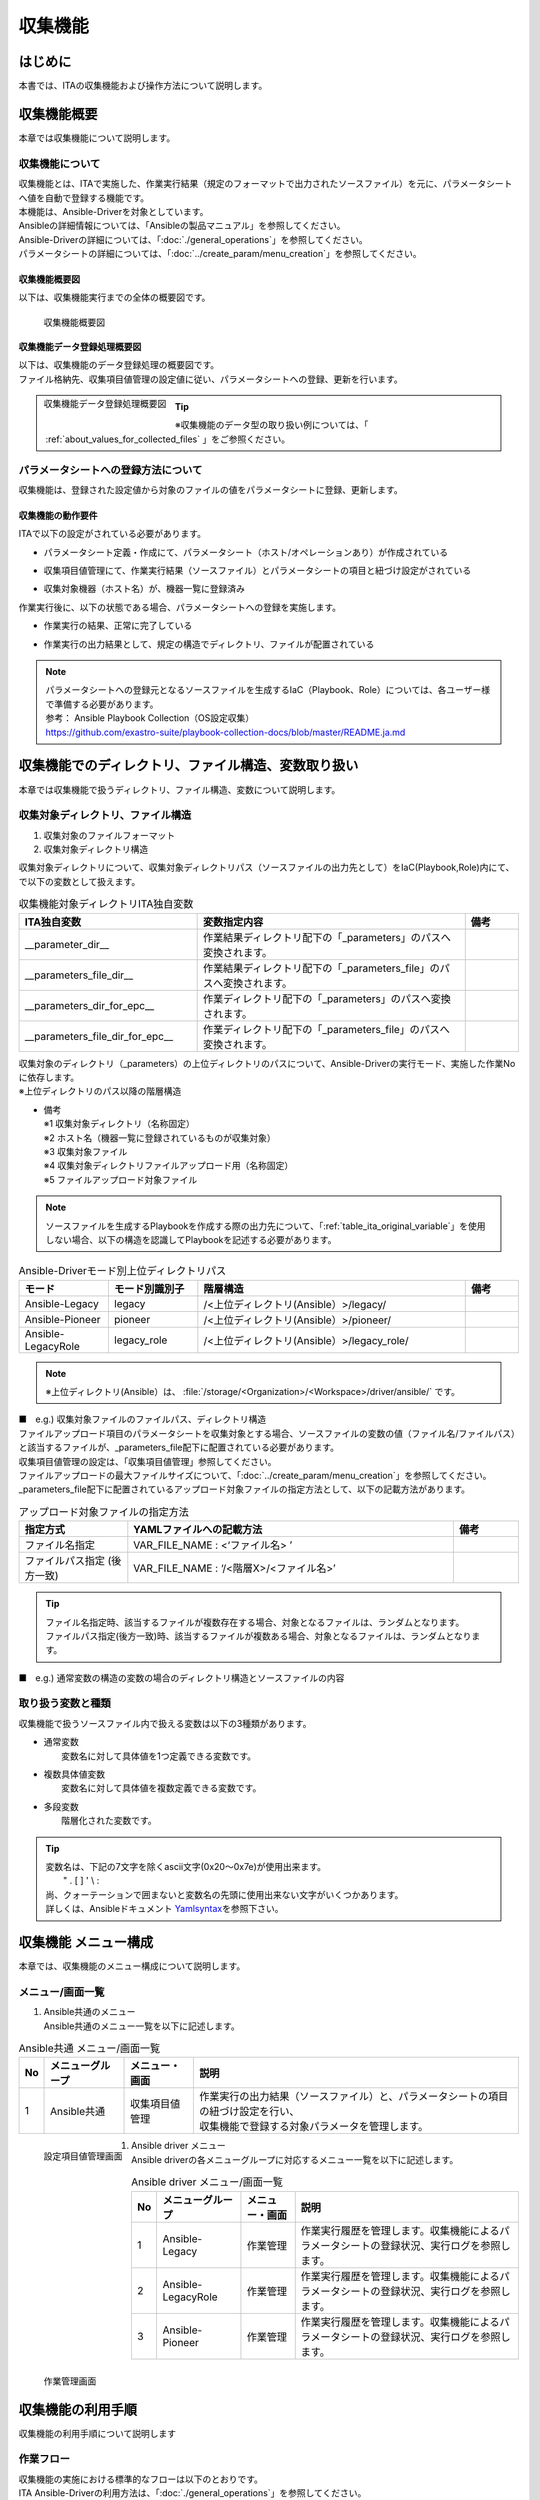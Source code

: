 ========
収集機能
========

はじめに
========

| 本書では、ITAの収集機能および操作方法について説明します。

収集機能概要
============

| 本章では収集機能について説明します。

収集機能について
----------------

| 収集機能とは、ITAで実施した、作業実行結果（規定のフォーマットで出力されたソースファイル）を元に、パラメータシートへ値を自動で登録する機能です。
| 本機能は、Ansible-Driverを対象としています。
| Ansibleの詳細情報については、「Ansibleの製品マニュアル」を参照してください。
| Ansible-Driverの詳細については、「:doc:`./general_operations`」を参照してください。
| パラメータシートの詳細については、「:doc:`../create_param/menu_creation`」を参照してください。

収集機能概要図
~~~~~~~~~~~~~~
| 以下は、収集機能実行までの全体の概要図です。

.. _overview_all:

.. figure:: /images/ja/ansible_common/collect_flow/overview_all.drawio.png
   :width: 6.67391in
   :height: 3.20028in
   :align: left
   :alt: 収集機能概要図

   収集機能概要図

収集機能データ登録処理概要図
~~~~~~~~~~~~~~~~~~~~~~~~~~~~

| 以下は、収集機能のデータ登録処理の概要図です。
| ファイル格納先、収集項目値管理の設定値に従い、パラメータシートへの登録、更新を行います。

.. figure:: /images/ja/ansible_common/collect_flow/overview_process.drawio.png
   :width: 6.67391in
   :height: 3.20028in
   :align: left
   :alt: 収集機能データ登録処理概要図

   収集機能データ登録処理概要図

.. tip:: | ※収集機能のデータ型の取り扱い例については、「 :ref:`about_values_for_collected_files` 」をご参照ください。

パラメータシートへの登録方法について
------------------------------------

| 収集機能は、登録された設定値から対象のファイルの値をパラメータシートに登録、更新します。

収集機能の動作要件
~~~~~~~~~~~~~~~~~~

| ITAで以下の設定がされている必要があります。

- | パラメータシート定義・作成にて、パラメータシート（ホスト/オペレーションあり）が作成されている
- | 収集項目値管理にて、作業実行結果（ソースファイル）とパラメータシートの項目と紐づけ設定がされている
- | 収集対象機器（ホスト名）が、機器一覧に登録済み

| 作業実行後に、以下の状態である場合、パラメータシートへの登録を実施します。

- | 作業実行の結果、正常に完了している
- | 作業実行の出力結果として、規定の構造でディレクトリ、ファイルが配置されている

.. note:: | パラメータシートへの登録元となるソースファイルを生成するIaC（Playbook、Role）については、各ユーザー様で準備する必要があります。
          | 参考： Ansible Playbook Collection（OS設定収集）
          | https://github.com/exastro-suite/playbook-collection-docs/blob/master/README.ja.md

収集機能でのディレクトリ、ファイル構造、変数取り扱い
====================================================

| 本章では収集機能で扱うディレクトリ、ファイル構造、変数について説明します。

.. _target_directory_file_structure:

収集対象ディレクトリ、ファイル構造
----------------------------------

1.  収集対象のファイルフォーマット

    .. code-block:: bash
       :caption: Yaml形式で出力されたファイル

       ■ファイル名：RH_snmp.yml
       ■ファイルの内容：
       VAR_RH_sshd_config:
         - key: PermitRootLogin
           value: yes
         - key: PasswordAuthentication
           value: no


2.  収集対象ディレクトリ構造

| 収集対象ディレクトリについて、収集対象ディレクトリパス（ソースファイルの出力先として）をIaC(Playbook,Role)内にて、で以下の変数として扱えます。

.. _table_ita_original_variable:
.. list-table:: 収集機能対象ディレクトリITA独自変数
   :widths: 10 15 3
   :header-rows: 1
   :align: left

   * - ITA独自変数
     - 変数指定内容
     - 備考
   * - __parameter_dir__
     -  作業結果ディレクトリ配下の「_parameters」のパスへ変換されます。
     -
   * - __parameters_file_dir__
     -  作業結果ディレクトリ配下の「_parameters_file」のパスへ変換されます。
     -
   * -  __parameters_dir_for_epc__
     -  作業ディレクトリ配下の「_parameters」のパスへ変換されます。
     -
   * - __parameters_file_dir_for_epc__
     -  作業ディレクトリ配下の「_parameters_file」のパスへ変換されます。
     -

| 収集対象のディレクトリ（_parameters）の上位ディレクトリのパスについて、Ansible-Driverの実行モード、実施した作業Noに依存します。

.. code-block:: bash
   :caption: 収集対象ディレクトリパス

   |-  _parameters           ※1
   |   |-  localhost         ※2
   |       |-  SAMPLE.yml    ※3
   |-  _parameters_file      ※4
   |   |-  localhost         ※2
           |-  test.txt      ※5

| ※上位ディレクトリのパス以降の階層構造

- | 備考
  | ※1 収集対象ディレクトリ（名称固定）
  | ※2 ホスト名（機器一覧に登録されているものが収集対象）
  | ※3 収集対象ファイル
  | ※4 収集対象ディレクトリファイルアップロード用（名称固定）
  | ※5 ファイルアップロード対象ファイル


.. note:: | ソースファイルを生成するPlaybookを作成する際の出力先について、「:ref:`table_ita_original_variable`」を使用しない場合、以下の構造を認識してPlaybookを記述する必要があります。


.. list-table:: Ansible-Driverモード別上位ディレクトリパス
   :widths: 5 5 15 3
   :header-rows: 1
   :align: left

   * - モード
     - モード別識別子
     - 階層構造
     - 備考
   * - Ansible-Legacy
     - legacy
     - /<上位ディレクトリ(Ansible）>/legacy/
     -
   * - Ansible-Pioneer
     - pioneer
     - /<上位ディレクトリ(Ansible）>/pioneer/
     -
   * - Ansible-LegacyRole
     - legacy_role
     - /<上位ディレクトリ(Ansible）>/legacy_role/
     -

.. note:: | ※上位ディレクトリ(Ansible）は、 :file:`/storage/<Organization>/<Workspace>/driver/ansible/` です。


| ■　e.g.) 収集対象ファイルのファイルパス、ディレクトリ構造

.. code-block:: bash
   :caption: 収集対象ファイルのファイルパス、ディレクトリ構造

   実行モード： Ansible-Legacy
   作業No： 00000000-0000-0000-0000-000000000001
   対象ホスト： localhost
   作業実行ディレクトリ    ： /storage/Organization/Workspace/driver/ansible/legacy/00000000-0000-0000-0000-000000000001/in/
   作業実行結果ディレクトリ： /storage/Organization/Workspace/driver/ansible/legacy/00000000-0000-0000-0000-000000000001/out/
   収集対象ファイルパス、ディレクトリ構造：
     - /storage/Organization/Workspace/driver/ansible/legacy/00000000-0000-0000-0000-000000000001/in/_parameters/localhost/SAMPLE.yml
     - /storage/Organization/Workspace/driver/ansible/legacy/00000000-0000-0000-0000-000000000001/in/_parameters/localhost/OS/RH_snmpd.yml
     - /storage/Organization/Workspace/driver/ansible/legacy/00000000-0000-0000-0000-000000000001/in/_parameters_file/localhost/TEST.txt
     - /storage/Organization/Workspace/driver/ansible/legacy/00000000-0000-0000-0000-000000000001/out/_parameters/localhost/SAMPLE.yml
     - /storage/Organization/Workspace/driver/ansible/legacy/00000000-0000-0000-0000-000000000001/out/_parameters/localhost/OS/RH_snmpd.yml
     - /storage/Organization/Workspace/driver/ansible/legacy/00000000-0000-0000-0000-000000000001/out/_parameters_file/localhost/TEST.txt


| ファイルアップロード項目のパラメータシートを収集対象とする場合、ソースファイルの変数の値（ファイル名/ファイルパス）と該当するファイルが、_parameters_file配下に配置されている必要があります。
| 収集項目値管理の設定は、「収集項目値管理」参照してください。
| ファイルアップロードの最大ファイルサイズについて、「:doc:`../create_param/menu_creation`」を参照してください。
| \_parameters_file配下に配置されているアップロード対象ファイルの指定方法として、以下の記載方法があります。


.. list-table:: アップロード対象ファイルの指定方法
   :widths: 5 15 3
   :header-rows: 1
   :align: left

   * - 指定方式
     - YAMLファイルへの記載方法
     - 備考
   * - ファイル名指定
     - VAR_FILE_NAME : <‘ファイル名> ’
     -
   * - ファイルパス指定 (後方一致)
     - VAR_FILE_NAME : ‘/<階層X>/<ファイル名>’
     -

..   * - ファイルパス指定 (完全一致)
     - VAR_FILE_NAME : ‘/<上位ディレクトリ>/_parameters_file/localhost/<階層X>/<ファイル名>’
     -

.. tip:: | ファイル名指定時、該当するファイルが複数存在する場合、対象となるファイルは、ランダムとなります。
         | ファイルパス指定(後方一致)時、該当するファイルが複数ある場合、対象となるファイルは、ランダムとなります。

..       | ファイルパス指定(完全一致)時、該当するパスにあるファイルとなります。

| ■　e.g.) 通常変数の構造の変数の場合のディレクトリ構造とソースファイルの内容

.. code-block:: bash
   :caption: 通常変数の構造の変数の場合のディレクトリ構造とソースファイルの内容

    ■構造
    【上位ディレクトリ】
       |-  _parameters
       |   |-  localhost
       |       |-  SAMPLE.yml             ※ソースファイル
       |-  _parameters_file
       |   |-  localhost
       |      |-  test.txt                ※アップロード対象ファイル
       |      |-  APP001
                 |-  config               ※アップロード対象ファイル
    ■収集対象ファイル名：SAMPLE.yml
    ■ファイルの内容
    VAR_upload_file: test.txt
    VAR_upload_fileX: config
    VAR_upload_fileZ: '/APP001/config'

..    VAR_upload_fileY: '/<上位ディレクトリ>/_parameters_file/localhost/APP001/config'

取り扱う変数と種類
------------------

| 収集機能で扱うソースファイル内で扱える変数は以下の3種類があります。

- | 通常変数
  |  変数名に対して具体値を1つ定義できる変数です。

.. code-block:: yaml
   :caption: 通常変数の場合

   VAR_users: root

- | 複数具体値変数
  |  変数名に対して具体値を複数定義できる変数です。

.. code-block:: yaml
   :caption: 複数具体値の構造の変数の場合

    VAR_users:
      - root
      - mysql

- | 多段変数
  |  階層化された変数です。

.. code-block:: yaml
   :caption: 多段変数の構造の変数の場合

    VAR_users:
       - user-name: alice      #メンバ変数
         authorized: password

.. tip::
         | 変数名は、下記の7文字を除くascii文字\(0x20～0x7e)が使用出来ます。
         |  " . [ ] ' \\ :
         | 尚、クォーテーションで囲まないと変数名の先頭に使用出来ない文字がいくつかあります。
         | 詳しくは、Ansibleドキュメント `Yamlsyntax <https://docs.ansible.com/ansible/latest/reference_appendices/YAMLSyntax.html#gotchas>`__\ を参照下さい。


収集機能 メニュー構成
=====================

| 本章では、収集機能のメニュー構成について説明します。

メニュー/画面一覧
-----------------

#. | Ansible共通のメニュー
   | Ansible共通のメニュー一覧を以下に記述します。

.. list-table:: Ansible共通 メニュー/画面一覧
   :header-rows: 1
   :align: left

   * - No
     - メニューグループ
     - メニュー・画面
     - 説明
   * - 1
     - Ansible共通
     - 収集項目値管理
     - | 作業実行の出力結果（ソースファイル）と、パラメータシートの項目の紐づけ設定を行い、
       | 収集機能で登録する対象パラメータを管理します。

.. figure:: /images/ja/ansible_common/collect_flow/collected_item_value_list.png
   :width: 6.67391in
   :height: 3.20028in
   :align: left
   :alt: 設定項目値管理画面

   設定項目値管理画面


#. | Ansible driver メニュー
   | Ansible driverの各メニューグループに対応するメニュー一覧を以下に記述します。

.. list-table:: Ansible driver メニュー/画面一覧
   :header-rows: 1
   :align: left

   * - No
     - メニューグループ
     - メニュー・画面
     - 説明
   * - 1
     - Ansible-Legacy
     - 作業管理
     - 作業実行履歴を管理します。収集機能によるパラメータシートの登録状況、実行ログを参照します。
   * - 2
     - Ansible-LegacyRole
     - 作業管理
     - 作業実行履歴を管理します。収集機能によるパラメータシートの登録状況、実行ログを参照します。
   * - 3
     - Ansible-Pioneer
     - 作業管理
     - 作業実行履歴を管理します。収集機能によるパラメータシートの登録状況、実行ログを参照します。

.. figure:: /images/ja/ansible_common/collect_flow/execution_list_legacy.png
   :width: 6.67391in
   :height: 3.20028in
   :align: left
   :alt: 作業管理画面

   作業管理画面


収集機能の利用手順
==================

| 収集機能の利用手順について説明します

作業フロー
----------

| 収集機能の実施における標準的なフローは以下のとおりです。
| ITA Ansible-Driverの利用方法は、「:doc:`./general_operations`」を参照してください。
| ITA 基本コンソールの利用方法は、「:doc:`../it_automation_base/basic_console`」を参照してください。



収集機能作業フロー
~~~~~~~~~~~~~~~~~~

| 以下は、Ansibleで作業を実行し、パラメータシートへ収集するまでの流れです。

-  作業フロー詳細と参照先

   #. | パラメータシート（ホスト/オペレーションあり）の作成
      | パラメータシート作成のパラメータシート定義・作成の画面からのパラメータシートを作成します。
      | 詳細は「:doc:`../create_param/menu_creation`」を参照してください。

   #. | 収集項目値管理の登録
      | Ansible共通の収集項目値管理の画面から、ソースファイルとパラメータシートの項目の紐付情報の登録をします。
      | 詳細は「:ref:`about_collected_item_value_list`」を参照してください。

   #. | 作業準備
      | 作業実行のための準備を行います。
      | 詳細は、「:doc:`./general_operations`」 、「:doc:`../it_automation_base/conductor`」を参照してください。

   #. | 作業実行
      | 実行日時、投入オペレーション、Movement、ワークフローを選択し処理の実行を指示します。
      | 実行について「:doc:`./general_operations`」 、「:doc:`../it_automation_base/conductor`」を参照してください。

   #. | 収集機能実行
      | 作業実行が完了した作業Noを収集機能の対象として、パラメータシートへの登録処理を実施します。
      | 詳細は「:ref:`about_backyard`」を参照してください。

   #. | 収集状況確認
      | 「Ansible-Legacy」/「Ansible-Pioneer」/「Ansible-LegacyRole」の作業管理の画面では、完了した作業の収集状態の確認、ログファイルがDL可能です。
      | 詳細は「:ref:`about_collect_status`」を参照してください。


収集機能・操作方法説明
======================

| 本章では、収集機能で利用するメニューの機能について説明します。
| 登録方法の詳細は、関連マニュアルの「:doc:`../it_automation_base/basic_console`」をご参照下さい。

Ansible 共通
----------------------

| 本節では、Ansible共通での操作について記載します。


.. _about_collected_item_value_list:

収集項目値管理
~~~~~~~~~~~~~~

#. | [収集項目値管理]では、収集項目とパラメータシートの項目の紐付設定を行います。

   .. figure:: /images/ja/ansible_common/collect_flow/submenu_collected_item_value_list.png
      :width: 6.67391in
      :height: 3.20028in
      :align: left
      :alt: サブメニュー画面（収集項目値管理）

      サブメニュー画面（収集項目値管理）

#. | :menuselection:`一覧 --> 登録 or 編集` より、収集項目の登録を行います。

   .. figure:: /images/ja/ansible_common/collect_flow/edit_collected_item_value_list.png
      :width: 6.67391in
      :height: 3.20028in
      :align: left
      :alt: 登録、編集画面（収集項目値管理）

      登録、編集画面（収集項目値管理）


#. | 収集項目値管理画面の項目一覧は以下のとおりです。

.. list-table:: 登録画面項目一覧（収集項目値管理）：収集項目(From)
   :header-rows: 1
   :align: left

   * - 項目：収集項目(From)
     - 説明
     - 入力必須
     - 制約事項
   * - パース形式
     - YAML:YAML形式のファイルを解析し、パラメータを生成します。
     - 〇
     - ※1
   * - PREFIX（ファイル名）
     - ファイル名の拡張子を除いて入力して下さい。
     - 〇
     - ※1
   * - 変数名
     - | 収集対象の変数名を入力して下さい。
       | 配列、ハッシュ構造の場合、メンバ変数の入力が必須となります。
     - 〇
     - ※1
   * - メンバ変数
     - 変数が複数具体値、多段変数の場合入力して下さい。
     -
     - ※1


.. list-table:: 登録画面項目一覧（収集項目値管理）：パラメータシート(To)
   :header-rows: 1
   :align: left

   * - 項目：パラメータシート(To)
     - 説明
     - 入力必須
     - 制約事項
   * - メニューグループ:メニュー:項目
     - | 項目を選択して下さい。
       | メニューグループ名、メニュー名、項目名を「:」区切りで接続した形で表示されます。
     -
     - ※2

.. note:: | ※1 ファイル名、変数、メンバ変数入力値の例
          | ※2 同一の「パラメータシート(To)-メニューグループ：メニュー：項目」に対して、複数の「PREFIX(ファイル名)-変数名」を設定している場合、ファイル順に処理が実行されます。詳しくは「:ref:`about_execute_example`」参照。


| ■e.g.) 通常変数の構造の変数の場合

.. code-block:: bash
   :caption: 通常変数の構造の変数の場合

   ■ファイル名: SAMPLE.yml
   ■ファイルの内容

   VAR_sample_config_1: yes
   VAR_sample_config_2: test_parameter

   ■収集値項目管理の収集項目(FROM)の入力可能な値

   PREFIX(ファイル名): SAMPLE
   変数名： VAR_sample_config_1
            VAR_sample_config_2


| ■ e.g.) 複数具体値の構造の変数の場合1


.. code-block:: bash
   :caption: 複数具体値の構造の変数の場合1

   ■ファイル名: SAMPLE_2.yml
   ■ファイルの内容

   VAR_sample2_conf:
     - SAMPLE1
     - SAMPLE2
     - SAMPLE3

   ■収集値項目管理の収集項目(FROM)の入力可能な値
   PREFIX(ファイル名): SAMPLE_2
   変数名： VAR_sample2_conf
   メンバ変数：  [0]
                [1]
                [2]


| ■ e.g.) 複数具体値の構造の変数の場合2

.. code-block:: bash
   :caption: 複数具体値の構造の変数の場合2

   ■ファイル名: RH_sshd.yml
   ■ファイルの内容

   VAR_RH_sshd_config:
     - key: PermitRootLogin
       value: yes
     - key: PasswordAuthentication
       value: no

    ■収集値項目管理の収集項目(FROM)の入力可能な値
    PREFIX(ファイル名): RH_sshd
    変数名： VAR_RH_sshd_config:
    メンバ変数：  [0].key
                 [0].value
                 [1].key
                 [1].value


| ■e.g.)複数具体値の構造の変数の場合3

.. code-block:: bash
   :caption: 複数具体値の構造の変数の場合3

   ■ファイル名: RH_snmp.yml
   ■ファイルの内容

   VAR_RH_snmpd_info:
     com2sec:
       - sec_name: "testsec"
         source: "192.168.1.0/24"
         community: "public"
       - sec_name: "local"
         source: "localhost"
         community: "private"

   ■収集値項目管理の収集項目(FROM)の入力可能な値
   PREFIX(ファイル名): RH_snmp
   変数名： VAR_RH_snmp_config:
   メンバ変数：  com2sec[0].sec_name
                com2sec[0].source
                com2sec[0].community
                com2sec[1].sec_name
                com2sec[1].source
                com2sec[1].community


Ansible-Legacy、Ansible-Pioneer、Ansible-LegacyRole
-------------------------------------------------------------

.. _about_collect_status:

収集状況の確認
~~~~~~~~~~~~~~

| 各メニューグループ（Ansible-Legacy/Ansible-Pioneer/Ansible-LegacyRole）の作業管理の画面では、完了した作業の収集状態の確認、ログファイルがDL可能です。

.. figure:: /images/ja/ansible_common/collect_flow/submenu_execution_list_legacy.png
   :width: 6.67391in
   :height: 3.20028in
   :align: left
   :alt: 作業管理画面

   作業管理画面


.. list-table:: 作業管理画面収集状況詳細
   :header-rows: 1
   :align: left

   * - 項目
     - 説明
     - 備考
   * - ステータス
     - | 収集機能の実行状況の表示
       | 対象外：収集機能対象外　（対象ファイルなし）
       | 収集済み：収集機能実施済み
       | 収集済み（通知あり）：登録/更新中に不備があった場合
       | 収集エラー：Movementのオペレーション、ホストに不備がある場合
     - ※
   * - 収集ログ
     - 収集機能実行のログをダウンロード
     -

.. list-table:: 収集状況詳細
   :header-rows: 1
   :align: left

   * - | 作業状態
       | ステータス
     - 収集機能対象
     - 対象ファイル
     - | 収集状況
       | ステータス
     - 収集ログ
     - 備考
   * - 完了以外
     - なし
     - 対象外
     - 空
     - 空
     -
   * - 完了以外
     - あり
     - 対象外
     - 空
     - 空
     -
   * - 完了
     - なし
     - 対象
     - 対象外
     - ログファイルあり
     -
   * - 完了
     - あり
     - 対象
     - 収集済み
     - ログファイルあり
     -
   * - 完了
     - あり
     - 対象
     - 収集済み(通知あり）
     - ログファイルあり
     -
   * - 完了
     - あり
     - 対象
     - 収集エラー
     - ログファイルあり
     -


.. note:: | ※ステータスの表記について
          | 作業状態が完了でない場合、収集機能対象外の為、収集状況は更新されないため、空のままとなります。
          | 作業状態が完了で、収集対象ファイルが存在しない場合、ステータスは収集済み、収集ログは空の状態となります。
          | 設定項目値管理の不備により、登録処理が失敗した場合でも収集済み（通知あり）となります。詳細は、以下ログファイル出力内容例を参照してください。

| **ログファイル出力内容例**


| ■ e.g.) ログファイル出力内容例

.. code-block:: bash
   :caption: ログファイル出力例 - 収集済み

    Collect START (host name: exastro-test-1 file name: ['Ansible_conf'])
    REST DATA (host name: exastro-test-1 menu ID: collect_001 operation NO: 4001e182-51d2-4918-96e0-5981c4dc6d5f)
    Collect END (host name: exastro-test-1 file name: ['Ansible_conf'])
    Collect START (host name: exastro-test-2 file name: ['Ansible_conf'])
    REST DATA (host name: exastro-test-2 menu ID: collect_001 operation NO: 4001e182-51d2-4918-96e0-5981c4dc6d5f)
    Collect END (host name: exastro-test-2 file name: ['Ansible_conf'])
    Collect START (host name: exastro-test-3 file name: ['Ansible_conf'])
    REST DATA (host name: exastro-test-3 menu ID: collect_001 operation NO: 4001e182-51d2-4918-96e0-5981c4dc6d5f)
    Collect END (host name: exastro-test-3 file name: ['Ansible_conf'])


.. code-block:: bash
   :caption: ログファイル出力例 - 収集済み(通知あり)

   Collect START (host name: exastro-test-1 file name: ['Ansible_conf'])
   {'item_1': [{'status_code': '', 'msg_args': '', 'msg': 'Regular expression error (1,Value:sample_value)'}]}
   [Process] Failed to register or update data in CMDB. (1/1)
   Collect END (host name: exastro-test-1 file name: ['Ansible_conf'])
   Collect START (host name: exastro-test-2 file name: ['Ansible_conf'])
   {'item_1': [{'status_code': '', 'msg_args': '', 'msg': 'Regular expression error (1,Value:sample_value)'}]}
   [Process] Failed to register or update data in CMDB. (1/1)
   Collect END (host name: exastro-test-2 file name: ['Ansible_conf'])
   Collect START (host name: exastro-test-3 file name: ['Ansible_conf'])
   {'item_1': [{'status_code': '', 'msg_args': '', 'msg': 'Regular expression error (1,Value:sample_value)'}]}
   [Process] Failed to register or update data in CMDB. (1/1)
   Collect END (host name: exastro-test-3 file name: ['Ansible_conf'])


.. code-block:: bash
   :caption: ログファイル出力例 - 収集エラー[Operation]

   [Process] Operation is abolished, so registration and update processing is skipped (Operation No: 4001e182-51d2-4918-96e0-5981c4dc6d5f)


.. code-block:: bash
   :caption: ログファイル出力例 - 収集エラー[host]

   [Process] The registration / update process is skipped because the target device has not been registered or has been abolished (host name: exastro-test-1).
   [Process] The registration / update process is skipped because the target device has not been registered or has been abolished (host name: exastro-test-2).
   [Process] The registration / update process is skipped because the target device has not been registered or has been abolished (host name: exastro-test-3).


.. code-block:: bash
   :caption: ログファイル出力例 - 対象外

   [Process] There is no file in the collection target directory.


.. _about_backyard:

BackYardコンテンツ
------------------

#.  パラメータシートへの登録処理の概要

    #. | 正常に完了した作業の一覧を取得します。
       | 収集対象ステータス： 完了

    #. | 収集対象作業Noから以下の情報を取得します。
       | - オペレーション情報
       | - 対象ホスト
       | - 対象ソースファイル

    #. | 対象のホストが機器一覧に登録されているか確認します。

       | 登録： 収集対象
       | 未登録： 対象外

    #. | 対象ソースファイルと収集項目値管理から対象パラメータシートのメニューIDを取得
       | ※対象ソースファイルが複数ある場合、ファイル名の昇順で処理を実行します。

    #. | 1～4 の情報から登録、更新用のパラメータを生成します。
       | 対象のメニューに対して、データ確認を実施し、登録、更新かを判定します。
       | 登録：　オペレーション、ホスト組み合わせで、一意のデータが登録されていない
       | 更新：　オペレーション、ホスト組み合わせで、一意のデータが登録されている

    #. | パラメータシートへのデータの登録/更新を実施します。

    #. | 作業Noに収集状況のステータスを更新します。



| なお、パラメータシートへのデータ登録のタイミングはBackyardの実行プロセスの周期に依存します。
| 対象の作業結果については、「:doc:`./general_operations`」を参照してください。


付録
====

参考資材
--------

| 以下、IaC(Playbook、Role)の参考例となります。

#. | Exastro Playbook Collection
   | https://github.com/exastro-suite/playbook-collection-docs/blob/master/README.ja.md

#. | Ansibleコンフィグ取得、パラメータ生成Playbook

   .. code-block:: yaml
      :name: makeYml_Ansible.yml
      :caption: makeYml_Ansible.yml

       - name: make yaml file
         blockinfile:
           create: yes
           mode: 0644
           insertbefore: EOF
           marker: ""
           dest: "{{ __parameter_dir__  }}/{{ inventory_hostname }}/Ansible_conf.yml"
           content: |
            ansible_architecture: {{ ansible_architecture }}
            ansible_bios_version: {{ ansible_bios_version }}
            ansible_default_ipv4__address: {{ ansible_default_ipv4.address }}
            ansible_default_ipv4__interface: {{ ansible_default_ipv4.interface }}
            ansible_default_ipv4__network: {{ ansible_default_ipv4.network }}
            ansible_distribution: {{ ansible_distribution }}
            ansible_distribution_file_path: {{ ansible_distribution_file_path }}
            ansible_distribution_file_variety: {{ ansible_distribution_file_variety }}
            ansible_distribution_major_version: {{ ansible_distribution_major_version }}
            ansible_distribution_release: {{ ansible_distribution_release }}
            ansible_distribution_version: {{ ansible_distribution_version }}
            ansible_machine: {{ ansible_machine }}
            ansible_memtotal_mb: {{ ansible_memtotal_mb }}
            ansible_nodename: {{ ansible_nodename }}
            ansible_os_family: {{ ansible_os_family }}
            ansible_pkg_mgr: {{ ansible_pkg_mgr }}
            ansible_processor_cores: {{ ansible_processor_cores }}
            ansible_processor_count: {{ ansible_processor_count }}
            ansible_processor_threads_per_core: {{ ansible_processor_threads_per_core }}
            ansible_processor_vcpus: {{ ansible_processor_vcpus }}
            ansible_product_name: {{ ansible_product_name }}
            ansible_product_serial: {{ ansible_product_serial }}
            ansible_product_uuid: {{ ansible_product_uuid }}
            ansible_product_version: {{ ansible_product_version }}
            ansible_python__executable: {{ ansible_python.executable }}
            ansible_python_version: {{ ansible_python_version }}
            ansible_service_mgr: {{ ansible_service_mgr }}
            vconsole_config: vconsole.conf
            yum_config: yum.conf

      - name: get vconsole config
        fetch:
          src: /etc/vconsole.conf
          dest: "{{ __parameters_file_dir__ }}/{{ inventory_hostname }}/"
          flat: yes

      - name: get yum config
        fetch:
          src: /etc/yum.conf
          dest: "{{ __parameters_file_dir__ }}/{{ inventory_hostname }}/"
          flat: yes

.. note::
         | ※　makeYml_Ansible.yml実行して、収集対象のソースファイル(yaml)を生成する場合、gather_factsを有効にする必要があります。
         | 「Ansible-Legacy」-「Movement一覧」編集時、「ヘッダーセクション」に以下を記載してください。
         | 設定変更については、「:doc:`./general_operations`」を参照してください。


.. code-block:: yaml
   :caption: gather_facts有効設定例

   - hosts: all
     remote_user: "{{ __loginuser__ }}"
     gather_facts: yes
     become: yes

.. _about_execute_example:

収集実行例
----------

複数ファイルの同一メニューを対象とした場合
~~~~~~~~~~~~~~~~~~~~~~~~~~~~~~~~~~~~~~~~~~

| 収集項目値管理にて、一つの「メニュー-項目」に対して、複数の「PREFIX(ファイル名)-変数名」の設定をしている場合、対象ホストの収集対象ディレクトリ内に、該当する複数のソースファイルがある場合の収集処理の例について記載します。


.. code-block:: bash
   :name: 収集対象ファイル
   :caption: 収集対象ファイル

   【上位ディレクトリ】
      |-  _parameters
          |-  ita-sample01
              |-  SAMPLE_01.yml
              |-  SAMPLE_02.yml


| **■ 収集項目値管理設定**

| ■ファイル名：SAMPLE_01.yml ,SAMPLE_02.yml

.. list-table:: ファイルの内容
   :widths: 10 10
   :header-rows: 1
   :align: left

   * - SAMPLE_01.yml
     - SAMPLE_02.yml
   * - | VAR_sample_config_1: 1
       | VAR_sample_config_2: 2
       | VAR_sample_config_3: 3
     - | VAR_sample_config_1: “A”
       | VAR_sample_config_B: “B”
       | VAR_sample_config_X: “X”


| **■ 収集値項目管理の設定と対象メニュー項目の収集例**

1. 収集値項目管理の設定と対象メニュー-項目

.. figure:: /images/ja/ansible_common/collect_flow/link_parameter_collected_item_value_list.drawio.png
   :width: 6.67391in
   :height: 3.20028in
   :align: left
   :alt: 収集値項目管理の設定とパラメータシート

   収集値項目管理の設定とパラメータシート

| **■対象ファイル、収集値項目管理の設定内容に沿って、ファイル単位に収集処理を実行**

1. SAMPLE_01.yml の登録処理（登録）

.. figure:: /images/ja/ansible_common/collect_flow/var_sample_01_register.png
   :alt: SAMPLE_01.yml の登録処理（登録）
   :width: 6.00785in
   :height: 0.51786in

2. SAMPLE_02.yml の登録処理（更新）

.. figure:: /images/ja/ansible_common/collect_flow/var_sample_02_update.png
   :alt: SAMPLE_02.yml の登録処理（更新）
   :width: 6.06086in
   :height: 0.52304in

3. 収集機能完了後のレコードの状態

.. figure:: /images/ja/ansible_common/collect_flow/var_sample_03_end.png
   :alt: 収集機能完了後のレコードの状態
   :width: 6.06086in
   :height: 0.52834in


.. _about_values_for_collected_files:

収集対象ファイルの値の取り扱い
~~~~~~~~~~~~~~~~~~~~~~~~~~~~~~

| Yaml形式で出力された収集対象ファイルについて、パラメータシートへの登録処理時の値の取り扱いについて以下として扱います。

.. code-block:: yaml
   :name: 収集対象ファイル例
   :caption: Sample.yml

   VAR_TEST: TEST
   VAR_STR_TEST1: 'TEST1'
   VAR_STR_TEST2: "TEST2"
   VAR_null: null
   VAR_NULL: NULL
   VAR_STR_null: "null"
   VAR_STR_NULL: "NULL"
   VAR_true: true
   VAR_false: false
   VAR_STR_true: "true"
   VAR_STR_false: "false"
   VAR_YES: YES
   VAR_NO: NO
   VAR_STR_YES: "YES"
   VAR_STR_NO: "NO"
   VAR_NON:
   VAR_Quotation: ''
   VAR_WQuotation: ""


| ■ 収集対象YAML(sample.yml)のキーと値

.. list-table:: 収集対象YAML(sample.yml)のキーと値
   :widths: 3 10 10 5
   :header-rows: 1
   :align: left

   * - No
     - キー
     - 値
     - 備考
   * - 1
     - VAR_TEST
     - TEST
     -
   * - 2
     - VAR_STR_TEST1
     - 'TEST1'
     -
   * - 3
     - VAR_STR_TEST2
     - "TEST2"
     -
   * - 4
     - VAR_null
     - null
     -
   * - 5
     - VAR_NULL
     - NULL
     -
   * - 6
     - VAR_STR_null
     - "null"
     -
   * - 7
     - VAR_STR_NULL
     -  "NULL"
     -
   * - 8
     - VAR_true
     - true
     -
   * - 9
     - VAR_false
     - false
     -
   * - 10
     - VAR_STR_true
     -  "true"
     -
   * - 11
     - VAR_STR_false
     - "false"
     -
   * - 12
     - VAR_YES
     - YES
     -
   * - 13
     - VAR_NO
     - NO
     -
   * - 14
     - VAR_STR_YES
     - "YES"
     -
   * - 15
     - VAR_STR_NO
     - "NO"
     -
   * - 16
     - VAR_NON
     -
     -
   * - 17
     - VAR_Quotation
     - ''
     -
   * - 18
     - VAR_WQuotation
     - ""
     -

| ■ 収集対象YAML(sample.yml)の収集

.. list-table:: 収集対象YAML(sample.yml)の収集
   :header-rows: 1
   :align: left

   * - No
     - 収集対象 (キー:値)
     - | パラメータシート
       | 項目名
     - | RESTAPIレスポンス
       | 値
     - | RESTAPIレスポンス
       | データ型
     - WEB画面表示
   * - 1
     - VAR_TEST: TEST
     - パラメータ/VAR_TEST
     - "TEST"
     - string
     - TEST
   * - 2
     - VAR_STR_TEST1: 'TEST1'
     - パラメータ/VAR_STR_TEST1
     - "TEST1"
     - string
     - TEST1
   * - 3
     - VAR_STR_TEST2: "TEST2"
     - パラメータ/VAR_STR_TEST2
     - "TEST2"
     - string
     - TEST2
   * - 4
     - VAR_null: null
     - パラメータ/VAR_null
     - null
     - null
     -
   * - 5
     - VAR_NULL: NULL
     - パラメータ/VAR_NULL
     - null
     - null
     -
   * - 6
     - VAR_STR_null: "null"
     - パラメータ/VAR_STR_null
     - "null"
     - string
     -  null
   * - 7
     - VAR_STR_NULL: "NULL"
     - パラメータ/VAR_STR_NULL
     -  "NULL"
     -  string
     -  NULL
   * - 8
     - VAR_true: true
     - パラメータ/VAR_true
     - "true"
     - string
     - true
   * - 9
     - VAR_false: false
     - パラメータ/VAR_false
     - "false"
     - string
     - false
   * - 10
     - VAR_STR_true: "true"
     - パラメータ/VAR_STR_true
     - "true"
     - string
     - true
   * - 11
     - VAR_STR_false: "false"
     - パラメータ/VAR_STR_false
     - "false"
     - string
     - false
   * - 12
     - VAR_YES: YES
     - パラメータ/VAR_YES
     - "true"
     - string
     - true
   * - 13
     - VAR_NO: NO
     - パラメータ/VAR_NO
     - "false"
     - string
     - false
   * - 14
     - VAR_STR_YES: "YES"
     - パラメータ/VAR_STR_YES
     - "YES"
     - string
     - YES
   * - 15
     - VAR_STR_NO: "NO"
     - パラメータ/VAR_STR_NO
     - "NO"
     - string
     - NO
   * - 16
     - VAR_NON:
     - パラメータ/VAR_NON
     - null
     - null
     -
   * - 17
     - VAR_Quotation: ''
     - パラメータ/VAR_Quotation
     - ""
     - string
     -
   * - 18
     - VAR_WQuotation: ""
     - パラメータ/VAR_WQuotation
     - ""
     - string
     -


| ※RESTAPIレスポンスの値、データ型、WEB画面上の表示について記載しています。
| ※パラメータシートの項目は、文字列(単一行)の場合です。

-  対象パラメータシートの画面上の表示結果

.. figure:: /images/ja/ansible_common/collect_flow/val_test_filter_item1_9.png
   :alt: 対象パラメータシートの画面上の表示結果1
   :width: 6.96252in
   :height: 1.98221in

   対象パラメータシートの画面上の表示結果1

.. figure:: /images/ja/ansible_common/collect_flow/val_test_filter_item10_18.png
   :alt: 対象パラメータシートの画面上の表示結果2
   :width: 6.96252in
   :height: 1.98221in

   対象パラメータシートの画面上の表示結果2

-  対象パラメータシートのRESTAPI(filter)での取得結果

.. code-block:: json
   :caption: RESTAPI(filter)のレスポンス

   {
       "data": [
           {
               "file": {},
               "parameter": {
                   "base_datetime": "2023/05/17 13:58:47",
                   "discard": "0",
                   "host_name": "exastro-test-1",
                   "item_1": "TEST",
                   "item_10": "true",
                   "item_11": "false",
                   "item_12": true,
                   "item_13": false,
                   "item_14": "YES",
                   "item_15": "NO",
                   "item_16": null,
                   "item_17": "",
                   "item_18": "",
                   "item_2": "TEST1",
                   "item_3": "TEST2",
                   "item_4": null,
                   "item_5": null,
                   "item_6": "null",
                   "item_7": "NULL",
                   "item_8": true,
                   "item_9": false,
                   "last_execute_timestamp": "2023/05/17 13:58:47",
                   "last_update_date_time": "2023/05/17 14:00:07.944031",
                   "last_updated_user": "収集作業機能",
                   "operation_date": "2023/01/01 00:00:00",
                   "operation_name_disp": "OP1",
                   "operation_name_select": "2023/01/01 00:00_OP1",
                   "remarks": null,
                   "uuid": "ede113f8-14b1-48bf-8b3f-409f68b107ae"
               }
           }
       ],
       "message": "SUCCESS",
       "result": "000-00000",
       "ts": "2023-05-17T05:54:03.937Z"
   }


複数の同一ファイル名がアップロード対象ファイルの指定例
~~~~~~~~~~~~~~~~~~~~~~~~~~~~~~~~~~~~~~~~~~~~~~~~~~~~~~

| Yaml形式で出力された収集対象ファイルについて、同一ホストで、階層別で同一ファイル名を取り扱う必要がある場合に、アップロード対象ファイルの指定例について記載します。

.. code-block:: bash
   :caption: 収集対象ファイルのファイルパス、ディレクトリ構造(複数の同一ファイル名)

   【上位ディレクトリ】
      |-  _parameters
      |   |-  localhost
      |       |-  SAMPLE.yml
      |-  _parameters_file
      |   |-  localhost
                |-  APP001
                    |-  config                   #①
                |-  APP002
                    |-  config                   #②
                |-  APP003
                    |-  config                   #③
                |-  APP002
                    |-  config                   #④

     ■収集対象ファイル名：SAMPLE.yml
     ■ファイルの内容
     VAR_upload_file_1: config
     VAR_upload_file_2: ‘/APP002/config’
     VAR_upload_file_3: ‘/APP001/config’
     VAR_upload_file_4: ‘/APP003/APP002/config’

..     VAR_upload_file_2: ‘/<上位ディレクトリ>/_parameters_file/localhost/APP002/config’

| ※上位ディレクトリについては、「:ref:`target_directory_file_structure`」をご参照ください。
| 収集対象ファイルの内容収集時に対処となるファイルの実体は以下となります。

.. list-table:: 収集対象ファイルとファイルの実体
   :widths: 10 10 5
   :header-rows: 1
   :align: left

   * - 収集項目(FROM)/変数名
     - 対象ファイル
     - 備考
   * - VAR_upload_file_1
     - ①、②、③、④のファイルからランダム
     -
   * - VAR_upload_file_2
     - ②、④のファイルからランダム
     -
   * - VAR_upload_file_3
     - ①のファイルが対象
     -
   * - VAR_upload_file_4
     - ④のファイルが対象
     -

..   * - VAR_upload_file_2
     - ②のファイルが対象

ファイル削除時の収集対象ファイル内の記載例
~~~~~~~~~~~~~~~~~~~~~~~~~~~~~~~~~~~~~~~~~~

| ファイルアップロード項目のファイル削除する場合の収集対象ファイルの指定例について記載します。
| 削除するファイルについて対象の変数名の値を空文字として設定することで削除可能です。

.. code-block:: bash
   :caption: ファイルアップロード項目の削除収集対象ファイルのファイルパス、ディレクトリ構造

   【上位ディレクトリ】
      |-  _parameters
      |   |-  localhost
      |       |-  SAMPLE.yml   ※ソースファイル
      |-  _parameters_file
      |   |-  localhost

    ■収集対象ファイル名: SAMPLE.yml
    ■ファイルの内容
    VAR_upload_file: ""         ※アップロード対象ファイル
